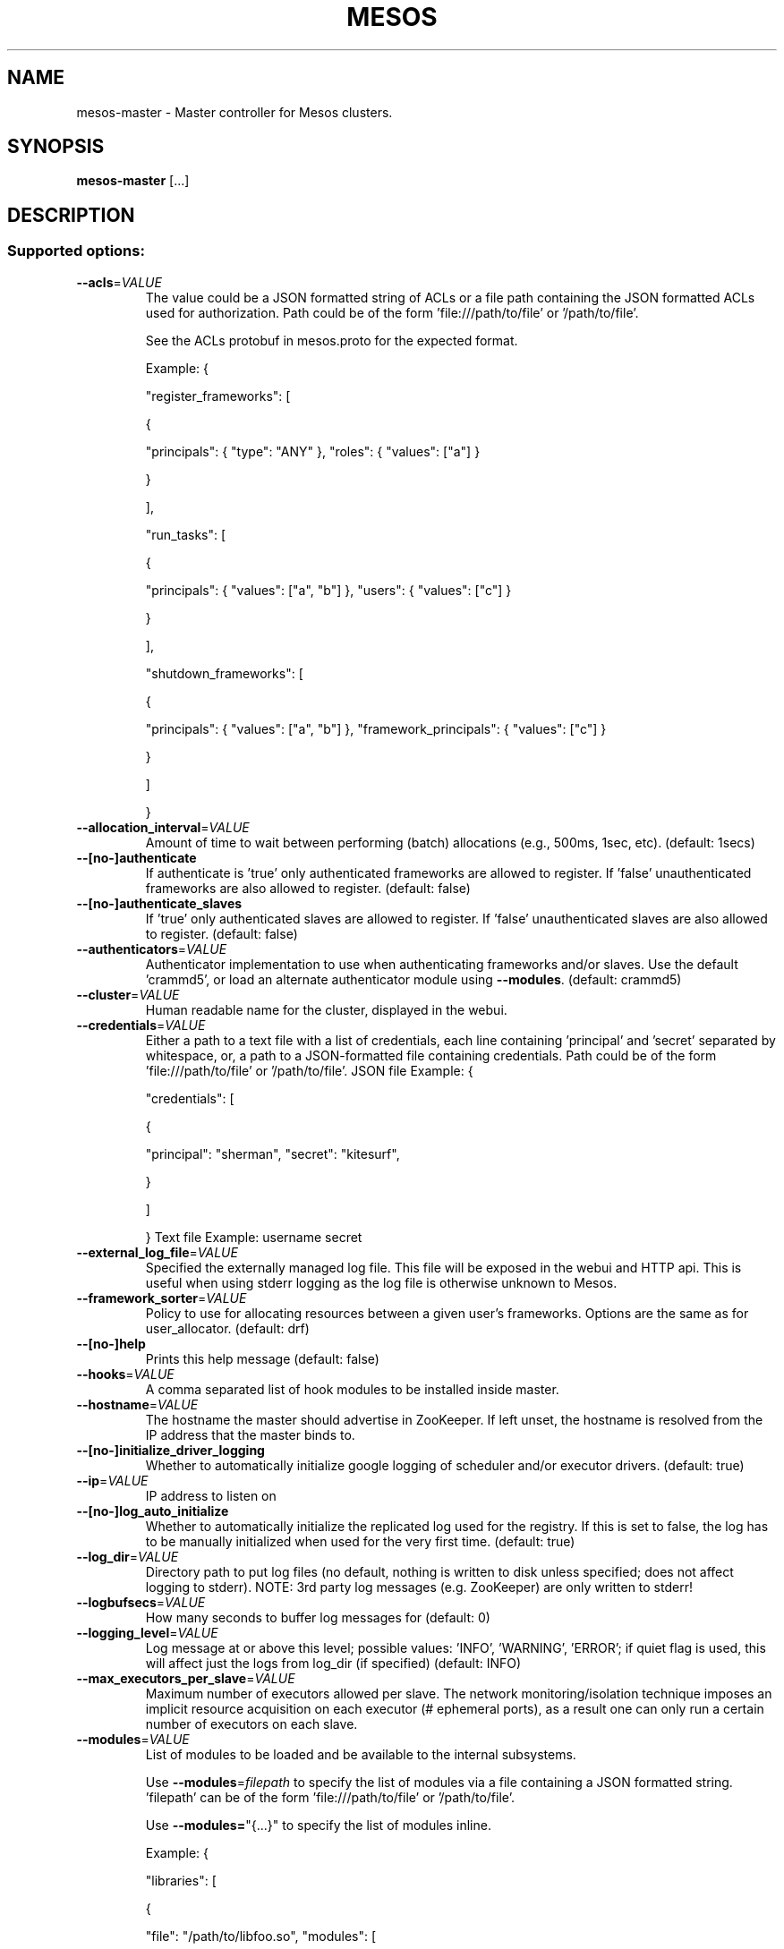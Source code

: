 .TH MESOS "1" "November 2015" "mesos 0.22.0" "User Commands"
.SH NAME
mesos-master \- Master controller for Mesos clusters.
.SH SYNOPSIS
.B mesos-master
[...]
.SH DESCRIPTION
.SS "Supported options:"
.TP
\fB\-\-acls\fR=\fIVALUE\fR
The value could be a JSON formatted string of ACLs
or a file path containing the JSON formatted ACLs used
for authorization. Path could be of the form 'file:///path/to/file'
or '/path/to/file'.
.IP
See the ACLs protobuf in mesos.proto for the expected format.
.IP
Example:
{
.IP
"register_frameworks": [
.IP
{
.IP
"principals": { "type": "ANY" },
"roles": { "values": ["a"] }
.IP
}
.IP
],
.IP
"run_tasks": [
.IP
{
.IP
"principals": { "values": ["a", "b"] },
"users": { "values": ["c"] }
.IP
}
.IP
],
.IP
"shutdown_frameworks": [
.IP
{
.IP
"principals": { "values": ["a", "b"] },
"framework_principals": { "values": ["c"] }
.IP
}
.IP
]
.IP
}
.TP
\fB\-\-allocation_interval\fR=\fIVALUE\fR
Amount of time to wait between performing
(batch) allocations (e.g., 500ms, 1sec, etc). (default: 1secs)
.TP
\fB\-\-[no\-]authenticate\fR
If authenticate is 'true' only authenticated frameworks are allowed
to register. If 'false' unauthenticated frameworks are also
allowed to register. (default: false)
.TP
\fB\-\-[no\-]authenticate_slaves\fR
If 'true' only authenticated slaves are allowed to register.
If 'false' unauthenticated slaves are also allowed to register. (default: false)
.TP
\fB\-\-authenticators\fR=\fIVALUE\fR
Authenticator implementation to use when authenticating frameworks
and/or slaves. Use the default 'crammd5', or
load an alternate authenticator module using \fB\-\-modules\fR. (default: crammd5)
.TP
\fB\-\-cluster\fR=\fIVALUE\fR
Human readable name for the cluster,
displayed in the webui.
.TP
\fB\-\-credentials\fR=\fIVALUE\fR
Either a path to a text file with a list of credentials,
each line containing 'principal' and 'secret' separated by whitespace,
or, a path to a JSON\-formatted file containing credentials.
Path could be of the form 'file:///path/to/file' or '/path/to/file'.
JSON file Example:
{
.IP
"credentials": [
.IP
{
.IP
"principal": "sherman",
"secret": "kitesurf",
.IP
}
.IP
]
.IP
}
Text file Example:
username secret
.TP
\fB\-\-external_log_file\fR=\fIVALUE\fR
Specified the externally managed log file. This file will be
exposed in the webui and HTTP api. This is useful when using
stderr logging as the log file is otherwise unknown to Mesos.
.TP
\fB\-\-framework_sorter\fR=\fIVALUE\fR
Policy to use for allocating resources
between a given user's frameworks. Options
are the same as for user_allocator. (default: drf)
.TP
\fB\-\-[no\-]help\fR
Prints this help message (default: false)
.TP
\fB\-\-hooks\fR=\fIVALUE\fR
A comma separated list of hook modules to be
installed inside master.
.TP
\fB\-\-hostname\fR=\fIVALUE\fR
The hostname the master should advertise in ZooKeeper.
If left unset, the hostname is resolved from the IP address
that the master binds to.
.TP
\fB\-\-[no\-]initialize_driver_logging\fR
Whether to automatically initialize google logging of scheduler
and/or executor drivers. (default: true)
.TP
\fB\-\-ip\fR=\fIVALUE\fR
IP address to listen on
.TP
\fB\-\-[no\-]log_auto_initialize\fR
Whether to automatically initialize the replicated log used for the
registry. If this is set to false, the log has to be manually
initialized when used for the very first time. (default: true)
.TP
\fB\-\-log_dir\fR=\fIVALUE\fR
Directory path to put log files (no default, nothing
is written to disk unless specified;
does not affect logging to stderr).
NOTE: 3rd party log messages (e.g. ZooKeeper) are
only written to stderr!
.TP
\fB\-\-logbufsecs\fR=\fIVALUE\fR
How many seconds to buffer log messages for (default: 0)
.TP
\fB\-\-logging_level\fR=\fIVALUE\fR
Log message at or above this level; possible values:
\&'INFO', 'WARNING', 'ERROR'; if quiet flag is used, this
will affect just the logs from log_dir (if specified) (default: INFO)
.TP
\fB\-\-max_executors_per_slave\fR=\fIVALUE\fR
Maximum number of executors allowed per slave. The network
monitoring/isolation technique imposes an implicit resource
acquisition on each executor (# ephemeral ports), as a result
one can only run a certain number of executors on each slave.
.TP
\fB\-\-modules\fR=\fIVALUE\fR
List of modules to be loaded and be available to the internal
subsystems.
.IP
Use \fB\-\-modules\fR=\fIfilepath\fR to specify the list of modules via a
file containing a JSON formatted string. 'filepath' can be
of the form 'file:///path/to/file' or '/path/to/file'.
.IP
Use \fB\-\-modules=\fR"{...}" to specify the list of modules inline.
.IP
Example:
{
.IP
"libraries": [
.IP
{
.IP
"file": "/path/to/libfoo.so",
"modules": [
.IP
{
.IP
"name": "org_apache_mesos_bar",
"parameters": [
.IP
{
.IP
"key": "X",
"value": "Y"
.IP
}
.IP
]
.IP
},
{
.IP
"name": "org_apache_mesos_baz"
.IP
}
.IP
]
.IP
},
{
.IP
"name": "qux",
"modules": [
.IP
{
.IP
"name": "org_apache_mesos_norf"
.IP
}
.IP
]
.IP
}
.IP
]
.IP
}
.TP
\fB\-\-offer_timeout\fR=\fIVALUE\fR
Duration of time before an offer is rescinded from a framework.
This helps fairness when running frameworks that hold on to offers,
or frameworks that accidentally drop offers.
.TP
\fB\-\-port\fR=\fIVALUE\fR
Port to listen on (default: 5050)
.TP
\fB\-\-[no\-]quiet\fR
Disable logging to stderr (default: false)
.TP
\fB\-\-quorum\fR=\fIVALUE\fR
The size of the quorum of replicas when using 'replicated_log' based
registry. It is imperative to set this value to be a majority of
masters i.e., quorum > (number of masters)/2.
.TP
\fB\-\-rate_limits\fR=\fIVALUE\fR
The value could be a JSON formatted string of rate limits
or a file path containing the JSON formatted rate limits used
for framework rate limiting.
Path could be of the form 'file:///path/to/file'
or '/path/to/file'.
.IP
See the RateLimits protobuf in mesos.proto for the expected format.
.IP
Example:
{
.IP
"limits": [
.IP
{
.IP
"principal": "foo",
"qps": 55.5
.IP
},
{
.IP
"principal": "bar"
.IP
}
.IP
],
"aggregate_default_qps": 33.3
.IP
}
.TP
\fB\-\-recovery_slave_removal_limit\fR=\fIVALUE\fR
For failovers, limit on the percentage of slaves that can be removed
from the registry *and* shutdown after the re\-registration timeout
elapses. If the limit is exceeded, the master will fail over rather
than remove the slaves.
This can be used to provide safety guarantees for production
environments. Production environments may expect that across Master
failovers, at most a certain percentage of slaves will fail
permanently (e.g. due to rack\-level failures).
Setting this limit would ensure that a human needs to get
involved should an unexpected widespread failure of slaves occur
in the cluster.
Values: [0%\-100%] (default: 100%)
.TP
\fB\-\-registry\fR=\fIVALUE\fR
Persistence strategy for the registry;
available options are 'replicated_log', 'in_memory' (for testing). (default: replicated_log)
.TP
\fB\-\-registry_fetch_timeout\fR=\fIVALUE\fR
Duration of time to wait in order to fetch data from the registry
after which the operation is considered a failure. (default: 1mins)
.TP
\fB\-\-registry_store_timeout\fR=\fIVALUE\fR
Duration of time to wait in order to store data in the registry
after which the operation is considered a failure. (default: 5secs)
.TP
\fB\-\-[no\-]registry_strict\fR
Whether the Master will take actions based on the persistent
information stored in the Registry. Setting this to false means
that the Registrar will never reject the admission, readmission,
or removal of a slave. Consequently, 'false' can be used to
bootstrap the persistent state on a running cluster.
NOTE: This flag is *experimental* and should not be used in
production yet. (default: false)
.TP
\fB\-\-roles\fR=\fIVALUE\fR
A comma separated list of the allocation
roles that frameworks in this cluster may
belong to.
.TP
\fB\-\-[no\-]root_submissions\fR
Can root submit frameworks? (default: true)
.TP
\fB\-\-slave_removal_rate_limit\fR=\fIVALUE\fR
The maximum rate (e.g., 1/10mins, 2/3hrs, etc) at which slaves will
be removed from the master when they fail health checks. By default
slaves will be removed as soon as they fail the health checks.
The value is of the form <Number of slaves>/<Duration>.
.TP
\fB\-\-slave_reregister_timeout\fR=\fIVALUE\fR
The timeout within which all slaves are expected to re\-register
when a new master is elected as the leader. Slaves that do not
re\-register within the timeout will be removed from the registry
and will be shutdown if they attempt to communicate with master.
NOTE: This value has to be atleast 10mins. (default: 10mins)
.TP
\fB\-\-user_sorter\fR=\fIVALUE\fR
Policy to use for allocating resources
between users. May be one of:
.IP
dominant_resource_fairness (drf) (default: drf)
.TP
\fB\-\-[no\-]version\fR
Show version and exit. (default: false)
.TP
\fB\-\-webui_dir\fR=\fIVALUE\fR
Directory path of the webui files/assets (default: \fI/usr/share/mesos/webui\fP)
.TP
\fB\-\-weights\fR=\fIVALUE\fR
A comma separated list of role/weight pairs
of the form 'role=weight,role=weight'. Weights
are used to indicate forms of priority.
.TP
\fB\-\-whitelist\fR=\fIVALUE\fR
Path to a file with a list of slaves
(one per line) to advertise offers for.
Path could be of the form 'file:///path/to/file' or '/path/to/file'.
.TP
\fB\-\-work_dir\fR=\fIVALUE\fR
Directory path to store the persistent information stored in the
Registry. (example: \fI/var/lib/mesos/master\fP)
.TP
\fB\-\-zk\fR=\fIVALUE\fR
ZooKeeper URL (used for leader election amongst masters)
May be one of:
.IP
zk://host1:port1,host2:port2,.../path
zk://username:password@host1:port1,host2:port2,.../path
file:///path/to/file (where file contains one of the above)
.TP
\fB\-\-zk_session_timeout\fR=\fIVALUE\fR
ZooKeeper session timeout. (default: 10secs)
